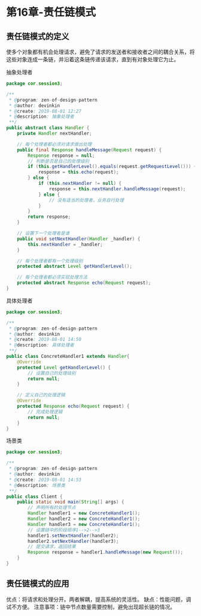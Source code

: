 * 第16章-责任链模式
** 责任链模式的定义
   使多个对象都有机会处理请求，避免了请求的发送者和接收者之间的耦合关系，将这些对象连成一条链，并沿着这条链传递该请求，直到有对象处理它为止。

   抽象处理者
   #+begin_src java
     package cor.session3;

     /**
      ,* @program: zen-of-design-pattern
      ,* @author: devinkin
      ,* @create: 2019-08-01 12:27
      ,* @description: 抽象处理者
      ,**/
     public abstract class Handler {
         private Handler nextHandler;

         // 每个处理者都必须对请求做出处理
         public final Response handleMessage(Request request) {
             Response response = null;
             // 判断是否是自己的处理级别
             if (this.getHandlerLevel().equals(request.getRequestLevel())) {
                 response = this.echo(request);
             } else {
                 if (this.nextHandler != null) {
                     response = this.nextHandler.handleMessage(request);
                 } else {
                     // 没有适当的处理者，业务自行处理
                 }
             }
             return response;
         }

         // 设置下一个处理者是谁
         public void setNextHandler(Handler _handler) {
             this.nextHandler = _handler;
         }

         // 每个处理者都有一个处理级别
         protected abstract Level getHandlerLevel();

         // 每个处理者都必须实现处理方法
         protected abstract Response echo(Request request);
     }
   #+end_src

   具体处理者
   #+begin_src java
     package cor.session3;

     /**
      ,* @program: zen-of-design-pattern
      ,* @author: devinkin
      ,* @create: 2019-08-01 14:50
      ,* @description: 具体处理者
      ,**/
     public class ConcreteHandler1 extends Handler{
         @Override
         protected Level getHandlerLevel() {
             // 设置自己的处理级别
             return null;
         }

         // 定义自己的处理逻辑
         @Override
         protected Response echo(Request request) {
             // 完成处理逻辑
             return null;
         }
     }
   #+end_src

   场景类
   #+begin_src java
     package cor.session3;

     /**
      ,* @program: zen-of-design-pattern
      ,* @author: devinkin
      ,* @create: 2019-08-01 14:53
      ,* @description: 场景类
      ,**/
     public class Client {
         public static void main(String[] args) {
             // 声明所有的处理节点
             Handler handler1 = new ConcreteHandler1();
             Handler handler2 = new ConcreteHandler1();
             Handler handler3 = new ConcreteHandler1();
             // 设置链中的阶段顺序1-->2-->3
             handler1.setNextHandler(handler2);
             handler2.setNextHandler(handler3);
             // 提交请求，返回结果
             Response response = handler1.handleMessage(new Request());
         }
     }
   #+end_src

** 责任链模式的应用
   优点：将请求和处理分开。两者解耦，提高系统的灵活性。
   缺点：性能问题，调试不方便。
   注意事项：链中节点数量需要控制，避免出现超长链的情况。
